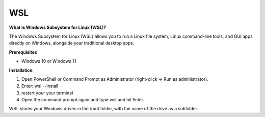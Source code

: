 .. _wsl:

==========
WSL
==========

**What is Windows Subsystem for Linux (WSL)?**

The Windows Subsystem for Linux (WSL) allows you to run a Linux file system, Linux command-line tools, and GUI apps directly on Windows, alongside your traditional desktop apps.

**Prerequisites**

- Windows 10 or Windows 11

**Installation**

1. Open PowerShell or Command Prompt as Administrator (right-click → Run as administrator).  
2. Enter: wsl --install
3. restart your your terminal
4. Open the command prompt again and type wsl and hit Enter. 


WSL stores your Windows drives in the /mnt folder, with the name of the drive as a subfolder. 

